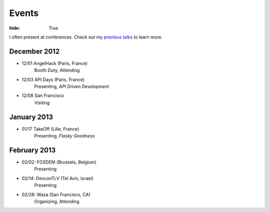 Events
######

:hide: True

I often present at conferences. Check out my `previous talks <http://kennethreitz.com/pages/talks.html>`_ to learn more.


December 2012
-------------

- 12/01 AngelHack (Paris, France)
    Booth Duty, Attending
- 12/03 API Days (Paris, France)
    Presenting, *API Driven Development*
- 12/08 San Francisco
    Visiting

January 2013
------------

- 01/17 TakeOff (Lille, France)
    Presenting, *Flasky Goodness*

February 2013
-------------

- 02/02: FOSDEM (Brussels, Belgium)
    Presenting
- 02/14: DevconTLV (Tel Aviv, Israel)
    Presenting
- 02/28: Waza (San Francisco, CA)
    Organizing, Attending